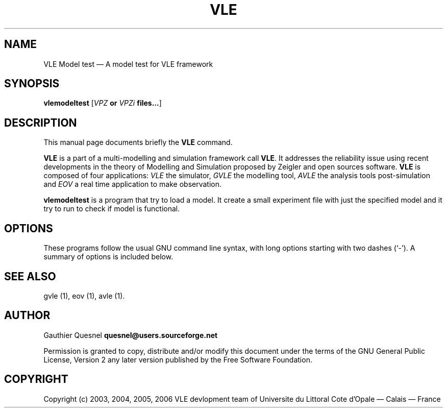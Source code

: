 .TH "VLE" "1" 

.SH "NAME" 
VLE Model test \(em A model test for VLE framework 

.SH "SYNOPSIS" 
.PP 
\fBvlemodeltest\fR
[\fB\fIVPZ\fP or \fIVPZi\fP files...\fR]

.SH "DESCRIPTION" 
.PP 
This manual page documents briefly the \fBVLE\fR command. 
.PP
\fBVLE\fR is a part of a multi-modelling and simulation framework call
\fBVLE\fR. It addresses the reliability issue using recent developments in the
theory of Modelling and Simulation proposed by Zeigler and open sources
software. \fBVLE\fR is composed of four applications: \fIVLE\fR the simulator,
\fIGVLE\fR the modelling tool, \fIAVLE\fR the analysis tools post-simulation
and \fIEOV\fR a real time application to make observation.
.PP 
\fBvlemodeltest\fR is a program that try to load a model. It create a small
experiment file with just the specified model and it try to run to check if
model is functional.

.SH "OPTIONS" 
.PP 
These programs follow the usual GNU command line syntax, with long options
starting with two dashes (`\-'). A summary of options is included below. 

.SH "SEE ALSO" 
.PP 
gvle (1), eov (1), avle (1). 

.SH "AUTHOR" 
.PP 
Gauthier Quesnel \fBquesnel@users.sourceforge.net\fP
.PP
Permission is granted to copy, distribute and/or modify this document under the
terms of the GNU General Public License, Version 2 any later version published
by the Free Software Foundation. 

.SH "COPYRIGHT" 
.PP 
Copyright (c) 2003, 2004, 2005, 2006 VLE devlopment team of Universite du
Littoral Cote d'Opale \(em Calais \(em France
